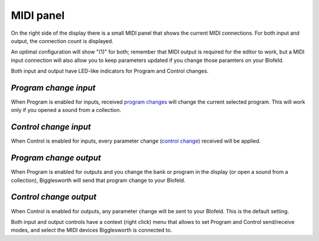 MIDI panel
===========

On the right side of the display there is a small MIDI panel that shows the
current MIDI connections. For both input and output, the connection count is 
displayed. 

An optimal configuration will show "(1)" for both; remember that MIDI output is
required for the editor to work, but a MIDI input connection will also allow you 
to keep parameters updated if you change those paramters on your Blofeld.

Both input and output have LED-like indicators for Program and Control changes.

.. _progin:

`Program change input`
^^^^^^^^^^^^^^^^^^^^^^

When Program is enabled for inputs, received `program changes`_ will change 
the current selected program. This will work only if you opened a sound from 
a collection.

.. _ctrlin:

`Control change input`
^^^^^^^^^^^^^^^^^^^^^^

When Control is enabled for inputs, every parameter change (`control change`_)
received will be applied.

.. _progout:

`Program change output`
^^^^^^^^^^^^^^^^^^^^^^^

When Program is enabled for outputs and you change the bank or program in the 
display (or open a sound from a collection), Bigglesworth will send that program 
change to your Blofeld.

.. _ctrlout:

`Control change output`
^^^^^^^^^^^^^^^^^^^^^^^

When Control is enabled for outputs, any parameter change will be sent to 
your Blofeld. This is the default setting.

Both input and output controls have a context (right click) menu that allows 
to set Program and Control send/receive modes, and select the MIDI devices 
Bigglesworth is connected to.

.. _`program changes`: ../terminology.html#progchange
.. _`control change`: ../terminology.html#ctrlchange

.. meta::
    :icon: midi
